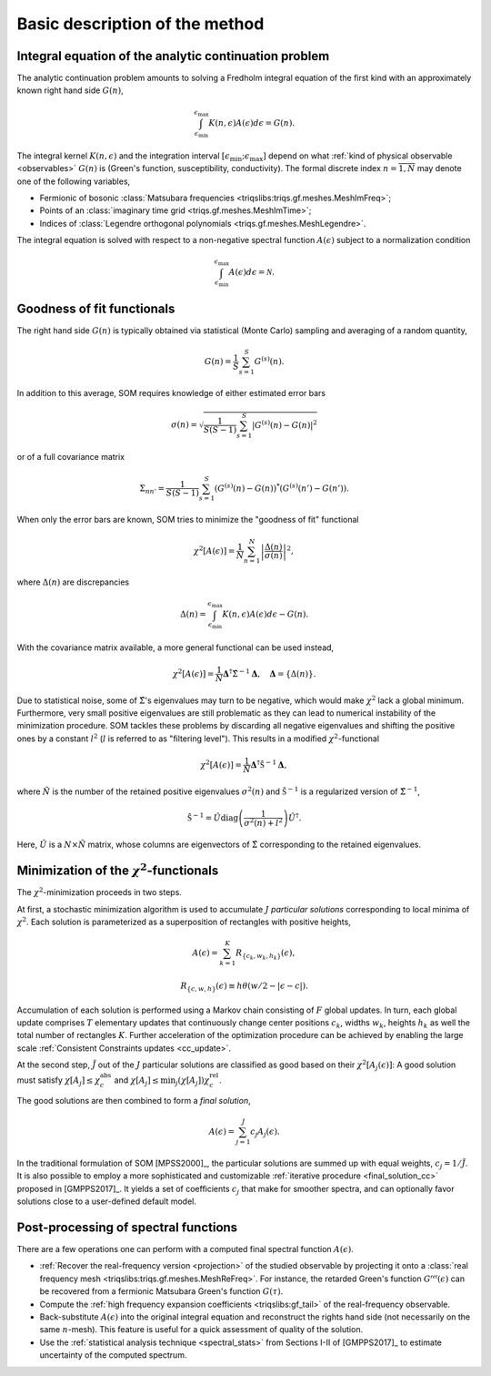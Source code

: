 .. _basic:

Basic description of the method
===============================

.. _integral_equation:

Integral equation of the analytic continuation problem
------------------------------------------------------

The analytic continuation problem amounts to solving a Fredholm integral
equation of the first kind with an approximately known right hand side
:math:`G(n)`,

.. math::

  \int_{\epsilon_\mathrm{min}}^{\epsilon_\mathrm{max}}
  K(n, \epsilon) A(\epsilon) d\epsilon = G(n).

The integral kernel :math:`K(n, \epsilon)` and the integration interval
:math:`[\epsilon_\mathrm{min}; \epsilon_\mathrm{max}]` depend on what
:ref:`kind of physical observable <observables>` :math:`G(n)` is (Green's
function, susceptibility, conductivity). The formal discrete index
:math:`n = \overline{1, N}` may denote one of the following variables,

- Fermionic of bosonic
  :class:`Matsubara frequencies <triqslibs:triqs.gf.meshes.MeshImFreq>`;
- Points of an :class:`imaginary time grid <triqs.gf.meshes.MeshImTime>`;
- Indices of
  :class:`Legendre orthogonal polynomials <triqs.gf.meshes.MeshLegendre>`.

.. _solution_norm:

The integral equation is solved with respect to a non-negative spectral function
:math:`A(\epsilon)` subject to a normalization condition

.. math::

  \int_{\epsilon_\mathrm{min}}^{\epsilon_\mathrm{max}}
  A(\epsilon) d\epsilon = \mathcal{N}.

Goodness of fit functionals
---------------------------

The right hand side :math:`G(n)` is typically obtained via statistical
(Monte Carlo) sampling and averaging of a random quantity,

.. math::

  G(n) = \frac{1}{S}\sum_{s=1}^S G^{(s)}(n).

In addition to this average, SOM requires knowledge of either estimated error
bars

.. math::

  \sigma(n) = \sqrt{\frac{1}{S(S-1)} \sum_{s=1}^S |G^{(s)}(n) - G(n)|^2}

or of a full covariance matrix

.. math::

  \Sigma_{nn'} = \frac{1}{S(S-1)} \sum_{s=1}^S (G^{(s)}(n) - G(n))^*
                                               (G^{(s)}(n') - G(n')).

.. _error_bars:

When only the error bars are known, SOM tries to minimize the "goodness of fit"
functional

.. math::
  \chi^2[A(\epsilon)] = \frac{1}{N} \sum_{n=1}^N
  \left|\frac{\Delta(n)}{\sigma(n)}\right|^2,

where :math:`\Delta(n)` are discrepancies

.. math::
    \Delta(n) = \int_{\epsilon_\mathrm{min}}^{\epsilon_\mathrm{max}}
                K(n, \epsilon) A(\epsilon) d\epsilon - G(n).

.. _cov_matrix:

With the covariance matrix available, a more general functional can be used
instead,

.. math::

    \chi^2[A(\epsilon)] = \frac{1}{N}
    \mathbf{\Delta}^\dagger \hat\Sigma^{-1} \mathbf{\Delta}, \quad
    \mathbf{\Delta} = \{\Delta(n)\}.

.. _cov_matrix_filtered:

Due to statistical noise, some of :math:`\hat\Sigma`'s eigenvalues may turn
to be negative, which would make :math:`\chi^2` lack a global minimum.
Furthermore, very small positive eigenvalues are still problematic as they can
lead to numerical instability of the minimization procedure.
SOM tackles these problems by discarding all negative eigenvalues and shifting
the positive ones by a constant
:math:`l^2` (:math:`l` is referred to as "filtering level"). This
results in a modified :math:`\chi^2`-functional

.. math::

    \chi^2[A(\epsilon)] = \frac{1}{\tilde N}
    \mathbf{\Delta}^\dagger \hat{\mathfrak{S}}^{-1} \mathbf{\Delta},

where :math:`\tilde N` is the number of the retained positive eigenvalues
:math:`\sigma^2(n)` and :math:`\hat{\mathfrak{S}}^{-1}` is a regularized version
of :math:`\hat\Sigma^{-1}`,

.. math::

    \hat{\mathfrak{S}}^{-1} = \hat U \mathrm{diag}
    \left(\frac{1}{\sigma^2(n) + l^2}\right)
    \hat U^\dagger.

Here, :math:`\hat U` is a :math:`N{\times}\tilde N` matrix, whose columns are
eigenvectors of :math:`\hat{\Sigma}` corresponding to the retained eigenvalues.

Minimization of the :math:`\chi^2`-functionals
----------------------------------------------

.. _particular_solutions:

The :math:`\chi^2`-minimization proceeds in two steps.

At first, a stochastic minimization algorithm is used to accumulate :math:`J`
*particular solutions* corresponding to local minima of :math:`\chi^2`.
Each solution is parameterized as a superposition of rectangles with positive
heights,

.. math::

    A(\epsilon) = \sum_{k=1}^K R_{\{c_k, w_k, h_k\}}(\epsilon),

    R_{\{c, w, h\}}(\epsilon) \equiv h \theta(w/2-|\epsilon-c|).

Accumulation of each solution is performed using a Markov chain consisting of
:math:`F` global updates. In turn, each global update comprises :math:`T`
elementary updates that continuously change center positions :math:`c_k`,
widths :math:`w_k`, heights :math:`h_k` as well the total number of rectangles
:math:`K`. Further acceleration of the optimization procedure can be achieved
by enabling the large scale :ref:`Consistent Constraints updates <cc_update>`.

.. _final_solution:

At the second step, :math:`\tilde J` out of the :math:`J` particular solutions
are classified as good based on their :math:`\chi^2[A_j(\epsilon)]`: A good
solution must satisfy :math:`\chi[A_j] \leq \chi_c^\mathrm{abs}` and
:math:`\chi[A_j] \leq \min_j(\chi[A_j]) \chi_c^\mathrm{rel}`.

The good solutions are then combined to form a *final solution*,

.. math::

  A(\epsilon) = \sum_{j=1}^{\tilde J} c_j A_j(\epsilon).

In the traditional formulation of SOM [MPSS2000]_, the particular solutions are
summed up with equal weights, :math:`c_j = 1/\tilde J`. It is also possible to
employ a more sophisticated and customizable :ref:`iterative procedure
<final_solution_cc>` proposed in [GMPPS2017]_. It yields a set of coefficients
:math:`c_j` that make for smoother spectra, and can optionally favor solutions
close to a user-defined default model.

Post-processing of spectral functions
-------------------------------------

There are a few operations one can perform with a computed final spectral
function :math:`A(\epsilon)`.

- :ref:`Recover the real-frequency version <projection>` of the studied
  observable by projecting it onto a :class:`real frequency mesh
  <triqslibs:triqs.gf.meshes.MeshReFreq>`.
  For instance, the retarded Green's function :math:`G^\mathcal{ret}(\epsilon)`
  can be recovered from a fermionic Matsubara Green's function :math:`G(\tau)`.

- Compute the :ref:`high frequency expansion coefficients <triqslibs:gf_tail>`
  of the real-frequency observable.

- Back-substitute :math:`A(\epsilon)` into the original integral equation and
  reconstruct the rights hand side (not necessarily on the same :math:`n`-mesh).
  This feature is useful for a quick assessment of quality of the solution.

- Use the :ref:`statistical analysis technique <spectral_stats>` from Sections
  I-II of [GMPPS2017]_ to estimate uncertainty of the computed spectrum.
